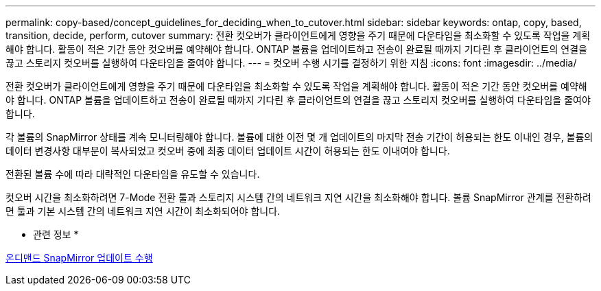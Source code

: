 ---
permalink: copy-based/concept_guidelines_for_deciding_when_to_cutover.html 
sidebar: sidebar 
keywords: ontap, copy, based, transition, decide, perform, cutover 
summary: 전환 컷오버가 클라이언트에게 영향을 주기 때문에 다운타임을 최소화할 수 있도록 작업을 계획해야 합니다. 활동이 적은 기간 동안 컷오버를 예약해야 합니다. ONTAP 볼륨을 업데이트하고 전송이 완료될 때까지 기다린 후 클라이언트의 연결을 끊고 스토리지 컷오버를 실행하여 다운타임을 줄여야 합니다. 
---
= 컷오버 수행 시기를 결정하기 위한 지침
:icons: font
:imagesdir: ../media/


[role="lead"]
전환 컷오버가 클라이언트에게 영향을 주기 때문에 다운타임을 최소화할 수 있도록 작업을 계획해야 합니다. 활동이 적은 기간 동안 컷오버를 예약해야 합니다. ONTAP 볼륨을 업데이트하고 전송이 완료될 때까지 기다린 후 클라이언트의 연결을 끊고 스토리지 컷오버를 실행하여 다운타임을 줄여야 합니다.

각 볼륨의 SnapMirror 상태를 계속 모니터링해야 합니다. 볼륨에 대한 이전 몇 개 업데이트의 마지막 전송 기간이 허용되는 한도 이내인 경우, 볼륨의 데이터 변경사항 대부분이 복사되었고 컷오버 중에 최종 데이터 업데이트 시간이 허용되는 한도 이내여야 합니다.

전환된 볼륨 수에 따라 대략적인 다운타임을 유도할 수 있습니다.

컷오버 시간을 최소화하려면 7-Mode 전환 툴과 스토리지 시스템 간의 네트워크 지연 시간을 최소화해야 합니다. 볼륨 SnapMirror 관계를 전환하려면 툴과 기본 시스템 간의 네트워크 지연 시간이 최소화되어야 합니다.

* 관련 정보 *

xref:task_performing_on_demand_snapmirror_update_operation.adoc[온디맨드 SnapMirror 업데이트 수행]
